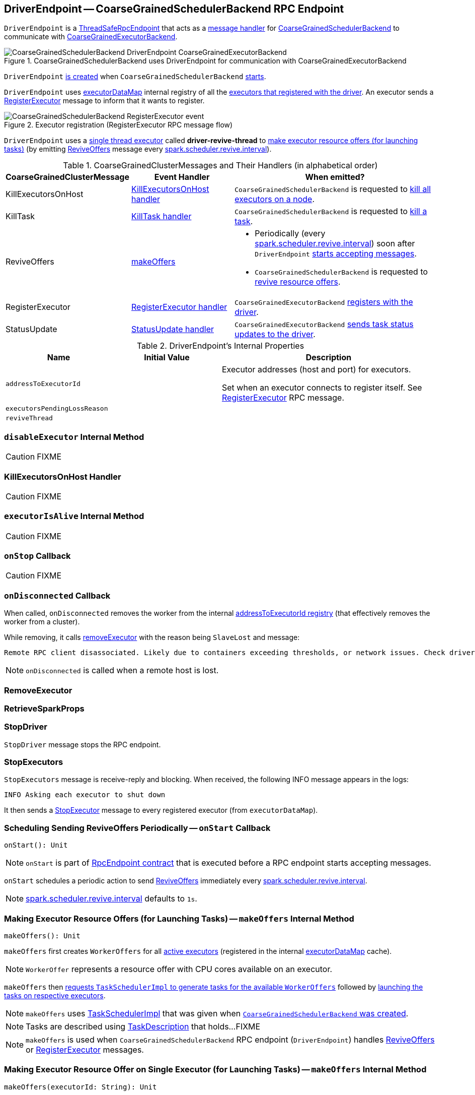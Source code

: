 == [[DriverEndpoint]] DriverEndpoint -- CoarseGrainedSchedulerBackend RPC Endpoint

`DriverEndpoint` is a link:spark-rpc.adoc#ThreadSafeRpcEndpoint[ThreadSafeRpcEndpoint] that acts as a <<messages, message handler>> for xref:scheduler:CoarseGrainedSchedulerBackend.adoc[CoarseGrainedSchedulerBackend] to communicate with link:spark-CoarseGrainedExecutorBackend.adoc[CoarseGrainedExecutorBackend].

.CoarseGrainedSchedulerBackend uses DriverEndpoint for communication with CoarseGrainedExecutorBackend
image::CoarseGrainedSchedulerBackend-DriverEndpoint-CoarseGrainedExecutorBackend.png[align="center"]

`DriverEndpoint` <<creating-instance, is created>> when `CoarseGrainedSchedulerBackend` xref:scheduler:CoarseGrainedSchedulerBackend.adoc#starts[starts].

`DriverEndpoint` uses xref:scheduler:CoarseGrainedSchedulerBackend.adoc#executorDataMap[executorDataMap] internal registry of all the link:spark-CoarseGrainedExecutorBackend.adoc#onStart[executors that registered with the driver]. An executor sends a <<RegisterExecutor, RegisterExecutor>> message to inform that it wants to register.

.Executor registration (RegisterExecutor RPC message flow)
image::CoarseGrainedSchedulerBackend-RegisterExecutor-event.png[align="center"]

`DriverEndpoint` uses a <<reviveThread, single thread executor>> called *driver-revive-thread* to <<makeOffers, make executor resource offers (for launching tasks)>> (by emitting <<ReviveOffers, ReviveOffers>> message every xref:scheduler:CoarseGrainedSchedulerBackend.adoc#spark.scheduler.revive.interval[spark.scheduler.revive.interval]).

[[messages]]
.CoarseGrainedClusterMessages and Their Handlers (in alphabetical order)
[width="100%",cols="1,1,2",options="header"]
|===
| CoarseGrainedClusterMessage
| Event Handler
| When emitted?

| [[KillExecutorsOnHost]] KillExecutorsOnHost
| <<KillExecutorsOnHost-handler, KillExecutorsOnHost handler>>
| `CoarseGrainedSchedulerBackend` is requested to xref:scheduler:CoarseGrainedSchedulerBackend.adoc#killExecutorsOnHost[kill all executors on a node].

| [[KillTask]] KillTask
| <<KillTask-handler, KillTask handler>>
| `CoarseGrainedSchedulerBackend` is requested to xref:scheduler:CoarseGrainedSchedulerBackend.adoc#killTask[kill a task].

| [[ReviveOffers]] ReviveOffers
| <<makeOffers, makeOffers>>
a|

* Periodically (every xref:scheduler:CoarseGrainedSchedulerBackend.adoc#spark.scheduler.revive.interval[spark.scheduler.revive.interval]) soon after `DriverEndpoint` <<onStart, starts accepting messages>>.
* `CoarseGrainedSchedulerBackend` is requested to xref:scheduler:CoarseGrainedSchedulerBackend.adoc#reviveOffers[revive resource offers].

| [[RegisterExecutor]] RegisterExecutor
| <<RegisterExecutor-handler, RegisterExecutor handler>>
| `CoarseGrainedExecutorBackend` link:spark-CoarseGrainedExecutorBackend.adoc#onStart[registers with the driver].

| [[StatusUpdate]] StatusUpdate
| <<StatusUpdate-handler, StatusUpdate handler>>
| `CoarseGrainedExecutorBackend` link:spark-CoarseGrainedExecutorBackend.adoc#statusUpdate[sends task status updates to the driver].
|===

[[internal-properties]]
.DriverEndpoint's Internal Properties
[cols="1,1,2",options="header",width="100%"]
|===
| Name
| Initial Value
| Description

| [[addressToExecutorId]] `addressToExecutorId`
|
| Executor addresses (host and port) for executors.

Set when an executor connects to register itself. See <<RegisterExecutor, RegisterExecutor>> RPC message.

| [[executorsPendingLossReason]] `executorsPendingLossReason`
|
|

| [[reviveThread]] `reviveThread`
|
|
|===

=== [[disableExecutor]] `disableExecutor` Internal Method

CAUTION: FIXME

=== [[KillExecutorsOnHost-handler]] KillExecutorsOnHost Handler

CAUTION: FIXME

=== [[executorIsAlive]] `executorIsAlive` Internal Method

CAUTION: FIXME

=== [[onStop]] `onStop` Callback

CAUTION: FIXME

=== [[onDisconnected]] `onDisconnected` Callback

When called, `onDisconnected` removes the worker from the internal <<addressToExecutorId, addressToExecutorId registry>> (that effectively removes the worker from a cluster).

While removing, it calls <<removeExecutor, removeExecutor>> with the reason being `SlaveLost` and message:

[options="wrap"]
----
Remote RPC client disassociated. Likely due to containers exceeding thresholds, or network issues. Check driver logs for WARN messages.
----

NOTE: `onDisconnected` is called when a remote host is lost.

=== [[RemoveExecutor]] RemoveExecutor

=== [[RetrieveSparkProps]] RetrieveSparkProps

=== [[StopDriver]] StopDriver

`StopDriver` message stops the RPC endpoint.

=== [[StopExecutors]] StopExecutors

`StopExecutors` message is receive-reply and blocking. When received, the following INFO message appears in the logs:

```
INFO Asking each executor to shut down
```

It then sends a link:spark-CoarseGrainedExecutorBackend.adoc#StopExecutor[StopExecutor] message to every registered executor (from `executorDataMap`).

=== [[onStart]] Scheduling Sending ReviveOffers Periodically -- `onStart` Callback

[source, scala]
----
onStart(): Unit
----

NOTE: `onStart` is part of link:spark-rpc-RpcEndpoint.adoc#onStart[RpcEndpoint contract] that is executed before a RPC endpoint starts accepting messages.

`onStart` schedules a periodic action to send <<ReviveOffers, ReviveOffers>> immediately every xref:scheduler:CoarseGrainedSchedulerBackend.adoc#spark.scheduler.revive.interval[spark.scheduler.revive.interval].

NOTE: xref:scheduler:CoarseGrainedSchedulerBackend.adoc#spark.scheduler.revive.interval[spark.scheduler.revive.interval] defaults to `1s`.

=== [[makeOffers]] Making Executor Resource Offers (for Launching Tasks) -- `makeOffers` Internal Method

[source, scala]
----
makeOffers(): Unit
----

`makeOffers` first creates `WorkerOffers` for all <<executorIsAlive, active executors>> (registered in the internal xref:scheduler:CoarseGrainedSchedulerBackend.adoc#executorDataMap[executorDataMap] cache).

NOTE: `WorkerOffer` represents a resource offer with CPU cores available on an executor.

`makeOffers` then xref:scheduler:TaskSchedulerImpl.adoc#resourceOffers[requests `TaskSchedulerImpl` to generate tasks for the available `WorkerOffers`] followed by <<launchTasks, launching the tasks on respective executors>>.

NOTE: `makeOffers` uses xref:scheduler:CoarseGrainedSchedulerBackend.adoc#scheduler[TaskSchedulerImpl] that was given when xref:scheduler:CoarseGrainedSchedulerBackend.adoc#creating-instance[`CoarseGrainedSchedulerBackend` was created].

NOTE: Tasks are described using link:spark-scheduler-TaskDescription.adoc[TaskDescription] that holds...FIXME

NOTE: `makeOffers` is used when `CoarseGrainedSchedulerBackend` RPC endpoint (`DriverEndpoint`) handles <<ReviveOffers, ReviveOffers>> or <<RegisterExecutor, RegisterExecutor>> messages.

=== [[makeOffers-executorId]] Making Executor Resource Offer on Single Executor (for Launching Tasks) -- `makeOffers` Internal Method

[source, scala]
----
makeOffers(executorId: String): Unit
----

`makeOffers` makes sure that the <<executorIsAlive, input `executorId` is alive>>.

NOTE: `makeOffers` does nothing when the input `executorId` is registered as pending to be removed or got lost.

`makeOffers` finds the executor data (in xref:scheduler:CoarseGrainedSchedulerBackend.adoc#executorDataMap[executorDataMap] registry) and creates a xref:scheduler:TaskSchedulerImpl.adoc#WorkerOffer[WorkerOffer].

NOTE: `WorkerOffer` represents a resource offer with CPU cores available on an executor.

`makeOffers` then xref:scheduler:TaskSchedulerImpl.adoc#resourceOffers[requests `TaskSchedulerImpl` to generate tasks for the `WorkerOffer`] followed by <<launchTasks, launching the tasks>> (on the executor).

NOTE: `makeOffers` is used when `CoarseGrainedSchedulerBackend` RPC endpoint (`DriverEndpoint`) handles <<StatusUpdate, StatusUpdate>> messages.

=== [[launchTasks]] Launching Tasks on Executors -- `launchTasks` Internal Method

[source, scala]
----
launchTasks(tasks: Seq[Seq[TaskDescription]]): Unit
----

`launchTasks` flattens (and hence "destroys" the structure of) the input `tasks` collection and takes one task at a time. Tasks are described using link:spark-scheduler-TaskDescription.adoc[TaskDescription].

NOTE: The input `tasks` collection contains one or more link:spark-scheduler-TaskDescription.adoc[TaskDescriptions] per executor (and the "task partitioning" per executor is of no use in `launchTasks` so it simply flattens the input data structure).

`launchTasks` link:spark-scheduler-TaskDescription.adoc#encode[encodes the `TaskDescription`] and makes sure that the encoded task's size is below the xref:scheduler:CoarseGrainedSchedulerBackend.adoc#maxRpcMessageSize[maximum RPC message size].

NOTE: The xref:scheduler:CoarseGrainedSchedulerBackend.adoc#maxRpcMessageSize[maximum RPC message size] is calculated when `CoarseGrainedSchedulerBackend` xref:scheduler:CoarseGrainedSchedulerBackend.adoc#creating-instance[is created] and corresponds to xref:scheduler:CoarseGrainedSchedulerBackend.adoc#spark.rpc.message.maxSize[spark.rpc.message.maxSize] Spark property (with maximum of `2047` MB).

If the size of the encoded task is acceptable, `launchTasks` finds the `ExecutorData` of the executor that has been assigned to execute the task (in xref:scheduler:CoarseGrainedSchedulerBackend.adoc#executorDataMap[executorDataMap] internal registry) and decreases the executor's xref:ROOT:configuration-properties.adoc#spark.task.cpus[available number of cores].

NOTE: `ExecutorData` tracks the number of free cores of an executor (as `freeCores`).

NOTE: The default task scheduler in Spark -- xref:scheduler:TaskSchedulerImpl.adoc[TaskSchedulerImpl] -- uses xref:ROOT:configuration-properties.adoc#spark.task.cpus[spark.task.cpus] Spark property to control the number of tasks that can be scheduled per executor.

You should see the following DEBUG message in the logs:

```
DEBUG DriverEndpoint: Launching task [taskId] on executor id: [executorId] hostname: [executorHost].
```

In the end, `launchTasks` sends the (serialized) task to associated executor to launch the task (by sending a link:spark-CoarseGrainedExecutorBackend.adoc#LaunchTask[LaunchTask] message to the executor's RPC endpoint with the serialized task insize `SerializableBuffer`).

NOTE: `ExecutorData` tracks the link:spark-RpcEndpointRef.adoc[RpcEndpointRef] of executors to send serialized tasks to (as `executorEndpoint`).

IMPORTANT: This is the moment in a task's lifecycle when the driver sends the serialized task to an assigned executor.

In case the size of a serialized `TaskDescription` equals or exceeds the xref:scheduler:CoarseGrainedSchedulerBackend.adoc#maxRpcMessageSize[maximum RPC message size], `launchTasks` finds the xref:scheduler:TaskSetManager.adoc[TaskSetManager] (associated with the `TaskDescription`) and xref:scheduler:TaskSetManager.adoc#abort[aborts it] with the following message:

[options="wrap"]
----
Serialized task [id]:[index] was [limit] bytes, which exceeds max allowed: spark.rpc.message.maxSize ([maxRpcMessageSize] bytes). Consider increasing spark.rpc.message.maxSize or using broadcast variables for large values.
----

NOTE: `launchTasks` uses the xref:scheduler:TaskSchedulerImpl.adoc#taskIdToTaskSetManager[registry of active `TaskSetManagers` per task id] from <<scheduler, TaskSchedulerImpl>> that was given when <<creating-instance, `CoarseGrainedSchedulerBackend` was created>>.

NOTE: Scheduling in Spark relies on cores only (not memory), i.e. the number of tasks Spark can run on an executor is limited by the number of cores available only. When submitting a Spark application for execution both executor resources -- memory and cores -- can however be specified explicitly. It is the job of a cluster manager to monitor the memory and take action when its use exceeds what was assigned.

NOTE: `launchTasks` is used when `CoarseGrainedSchedulerBackend` is requested to make resource offers on <<makeOffers-executorId, single>> or <<makeOffers, all>> executors.

=== [[creating-instance]] Creating DriverEndpoint Instance

`DriverEndpoint` takes the following when created:

* [[rpcEnv]] link:spark-rpc.adoc[RpcEnv]
* [[sparkProperties]] Collection of Spark properties and their values

`DriverEndpoint` initializes the <<internal-registries, internal registries and counters>>.

=== [[RegisterExecutor-handler]] RegisterExecutor Handler

[source, scala]
----
RegisterExecutor(
  executorId: String,
  executorRef: RpcEndpointRef,
  hostname: String,
  cores: Int,
  logUrls: Map[String, String])
extends CoarseGrainedClusterMessage
----

NOTE: `RegisterExecutor` is sent when link:spark-CoarseGrainedExecutorBackend.adoc#onStart[`CoarseGrainedExecutorBackend` (RPC Endpoint) is started].

.Executor registration (RegisterExecutor RPC message flow)
image::CoarseGrainedSchedulerBackend-RegisterExecutor-event.png[align="center"]

When received, `DriverEndpoint` makes sure that no other xref:scheduler:CoarseGrainedSchedulerBackend.adoc#executorDataMap[executors were registered] under the input `executorId` and that the input `hostname` is not xref:scheduler:TaskSchedulerImpl.adoc#nodeBlacklist[blacklisted].

NOTE: `DriverEndpoint` uses <<scheduler, TaskSchedulerImpl>> (for the list of blacklisted nodes) that was specified when `CoarseGrainedSchedulerBackend` xref:scheduler:CoarseGrainedSchedulerBackend.adoc#creating-instance[was created].

If the requirements hold, you should see the following INFO message in the logs:

```
INFO Registered executor [executorRef] ([address]) with ID [executorId]
```

`DriverEndpoint` does the bookkeeping:

* Registers `executorId` (in <<addressToExecutorId, addressToExecutorId>>)
* Adds `cores` (in xref:scheduler:CoarseGrainedSchedulerBackend.adoc#totalCoreCount[totalCoreCount])
* Increments xref:scheduler:CoarseGrainedSchedulerBackend.adoc#totalRegisteredExecutors[totalRegisteredExecutors]
* Creates and registers `ExecutorData` for `executorId` (in xref:scheduler:CoarseGrainedSchedulerBackend.adoc#executorDataMap[executorDataMap])
* Updates xref:scheduler:CoarseGrainedSchedulerBackend.adoc#currentExecutorIdCounter[currentExecutorIdCounter] if the input `executorId` is greater than the current value.

If xref:scheduler:CoarseGrainedSchedulerBackend.adoc#numPendingExecutors[numPendingExecutors] is greater than `0`, you should see the following DEBUG message in the logs and `DriverEndpoint` decrements `numPendingExecutors`.

```
DEBUG Decremented number of pending executors ([numPendingExecutors] left)
```

`DriverEndpoint` sends link:spark-CoarseGrainedExecutorBackend.adoc#RegisteredExecutor[RegisteredExecutor] message back (that is to confirm that the executor was registered successfully).

NOTE: `DriverEndpoint` uses the input `executorRef` as the executor's link:spark-RpcEndpointRef.adoc[RpcEndpointRef].

`DriverEndpoint` replies `true` (to acknowledge the message).

`DriverEndpoint` then announces the new executor by posting link:spark-scheduler-SparkListener.adoc#SparkListenerExecutorAdded[SparkListenerExecutorAdded] to link:spark-scheduler-LiveListenerBus.adoc[LiveListenerBus] (with the current time, executor id, and `ExecutorData`).

In the end, `DriverEndpoint` <<makeOffers, makes executor resource offers (for launching tasks)>>.

If however there was already another executor registered under the input `executorId`, `DriverEndpoint` sends link:spark-CoarseGrainedExecutorBackend.adoc#RegisterExecutorFailed[RegisterExecutorFailed] message back with the reason:

```
Duplicate executor ID: [executorId]
```

If however the input `hostname` is xref:scheduler:TaskSchedulerImpl.adoc#nodeBlacklist[blacklisted], you should see the following INFO message in the logs:

```
INFO Rejecting [executorId] as it has been blacklisted.
```

`DriverEndpoint` sends link:spark-CoarseGrainedExecutorBackend.adoc#RegisterExecutorFailed[RegisterExecutorFailed] message back with the reason:

```
Executor is blacklisted: [executorId]
```

=== [[StatusUpdate-handler]] StatusUpdate Handler

[source, scala]
----
StatusUpdate(
  executorId: String,
  taskId: Long,
  state: TaskState,
  data: SerializableBuffer)
extends CoarseGrainedClusterMessage
----

NOTE: `StatusUpdate` is sent when `CoarseGrainedExecutorBackend` link:spark-CoarseGrainedExecutorBackend.adoc#statusUpdate[sends task status updates to the driver].

When `StatusUpdate` is received, `DriverEndpoint` requests the xref:scheduler:CoarseGrainedSchedulerBackend.adoc#scheduler[TaskSchedulerImpl] to xref:scheduler:TaskSchedulerImpl.adoc#statusUpdate[handle the task status update].

If the xref:scheduler:Task.adoc#TaskState[task has finished], `DriverEndpoint` updates the number of cores available for work on the corresponding executor (registered in xref:scheduler:CoarseGrainedSchedulerBackend.adoc#executorDataMap[executorDataMap]).

NOTE: `DriverEndpoint` uses ``TaskSchedulerImpl``'s xref:ROOT:configuration-properties.adoc#spark.task.cpus[spark.task.cpus] as the number of cores that became available after the task has finished.

`DriverEndpoint` <<makeOffers, makes an executor resource offer on the single executor>>.

When `DriverEndpoint` found no executor (in xref:scheduler:CoarseGrainedSchedulerBackend.adoc#executorDataMap[executorDataMap]), you should see the following WARN message in the logs:

```
WARN Ignored task status update ([taskId] state [state]) from unknown executor with ID [executorId]
```

=== [[KillTask-handler]] KillTask Handler

[source, scala]
----
KillTask(
  taskId: Long,
  executor: String,
  interruptThread: Boolean)
extends CoarseGrainedClusterMessage
----

NOTE: `KillTask` is sent when `CoarseGrainedSchedulerBackend` xref:scheduler:CoarseGrainedSchedulerBackend.adoc#killTask[kills a task].

When `KillTask` is received, `DriverEndpoint` finds `executor` (in xref:scheduler:CoarseGrainedSchedulerBackend.adoc#executorDataMap[executorDataMap] registry).

If found, `DriverEndpoint` link:spark-CoarseGrainedExecutorBackend.adoc#KillTask[passes the message on to the executor] (using its registered RPC endpoint for `CoarseGrainedExecutorBackend`).

Otherwise, you should see the following WARN in the logs:

```
WARN Attempted to kill task [taskId] for unknown executor [executor].
```

=== [[removeExecutor]] Removing Executor from Internal Registries (and Notifying TaskSchedulerImpl and Posting SparkListenerExecutorRemoved) -- `removeExecutor` Internal Method

[source, scala]
----
removeExecutor(executorId: String, reason: ExecutorLossReason): Unit
----

When `removeExecutor` is executed, you should see the following DEBUG message in the logs:

```
DEBUG Asked to remove executor [executorId] with reason [reason]
```

`removeExecutor` then tries to find the `executorId` executor (in xref:scheduler:CoarseGrainedSchedulerBackend.adoc#executorDataMap[executorDataMap] internal registry).

If the `executorId` executor was found, `removeExecutor` removes the executor from the following registries:

* <<addressToExecutorId, addressToExecutorId>>
* xref:scheduler:CoarseGrainedSchedulerBackend.adoc#executorDataMap[executorDataMap]
* <<executorsPendingLossReason, executorsPendingLossReason>>
* xref:scheduler:CoarseGrainedSchedulerBackend.adoc#executorsPendingToRemove[executorsPendingToRemove]

`removeExecutor` decrements:

* xref:scheduler:CoarseGrainedSchedulerBackend.adoc#totalCoreCount[totalCoreCount] by the executor's `totalCores`
* xref:scheduler:CoarseGrainedSchedulerBackend.adoc#totalRegisteredExecutors[totalRegisteredExecutors]

In the end, `removeExecutor` notifies `TaskSchedulerImpl` that an xref:scheduler:TaskSchedulerImpl.adoc#executorLost[executor was lost].

NOTE: `removeExecutor` uses xref:scheduler:CoarseGrainedSchedulerBackend.adoc#scheduler[TaskSchedulerImpl] that is specified when `CoarseGrainedSchedulerBackend` xref:scheduler:CoarseGrainedSchedulerBackend.adoc#creating-instance[is created].

`removeExecutor` posts link:spark-scheduler-SparkListener.adoc#SparkListenerExecutorRemoved[SparkListenerExecutorRemoved] to link:spark-scheduler-LiveListenerBus.adoc[LiveListenerBus] (with the `executorId` executor).

If however the `executorId` executor could not be found, `removeExecutor` xref:storage:BlockManagerMaster.adoc#removeExecutorAsync[requests `BlockManagerMaster` to remove the executor asynchronously].

NOTE: `removeExecutor` uses `SparkEnv` link:spark-SparkEnv.adoc#blockManager[to access the current `BlockManager`] and then xref:storage:BlockManager.adoc#master[BlockManagerMaster].

You should see the following INFO message in the logs:

```
INFO Asked to remove non-existent executor [executorId]
```

NOTE: `removeExecutor` is used when `DriverEndpoint` <<RemoveExecutor, handles `RemoveExecutor` message>> and <<onDisconnected, gets disassociated with a remote RPC endpoint of an executor>>.

=== [[removeWorker]] `removeWorker` Internal Method

[source, scala]
----
removeWorker(
  workerId: String,
  host: String,
  message: String): Unit
----

`removeWorker` prints out the following DEBUG message to the logs:

```
Asked to remove worker [workerId] with reason [message]
```

In the end, `removeWorker` simply requests the xref:scheduler:CoarseGrainedSchedulerBackend.adoc#scheduler[TaskSchedulerImpl] to xref:scheduler:TaskSchedulerImpl.adoc#workerRemoved[workerRemoved].

NOTE: `removeWorker` is used exclusively when `DriverEndpoint` is requested to handle a <<RemoveWorker, RemoveWorker>> event.
